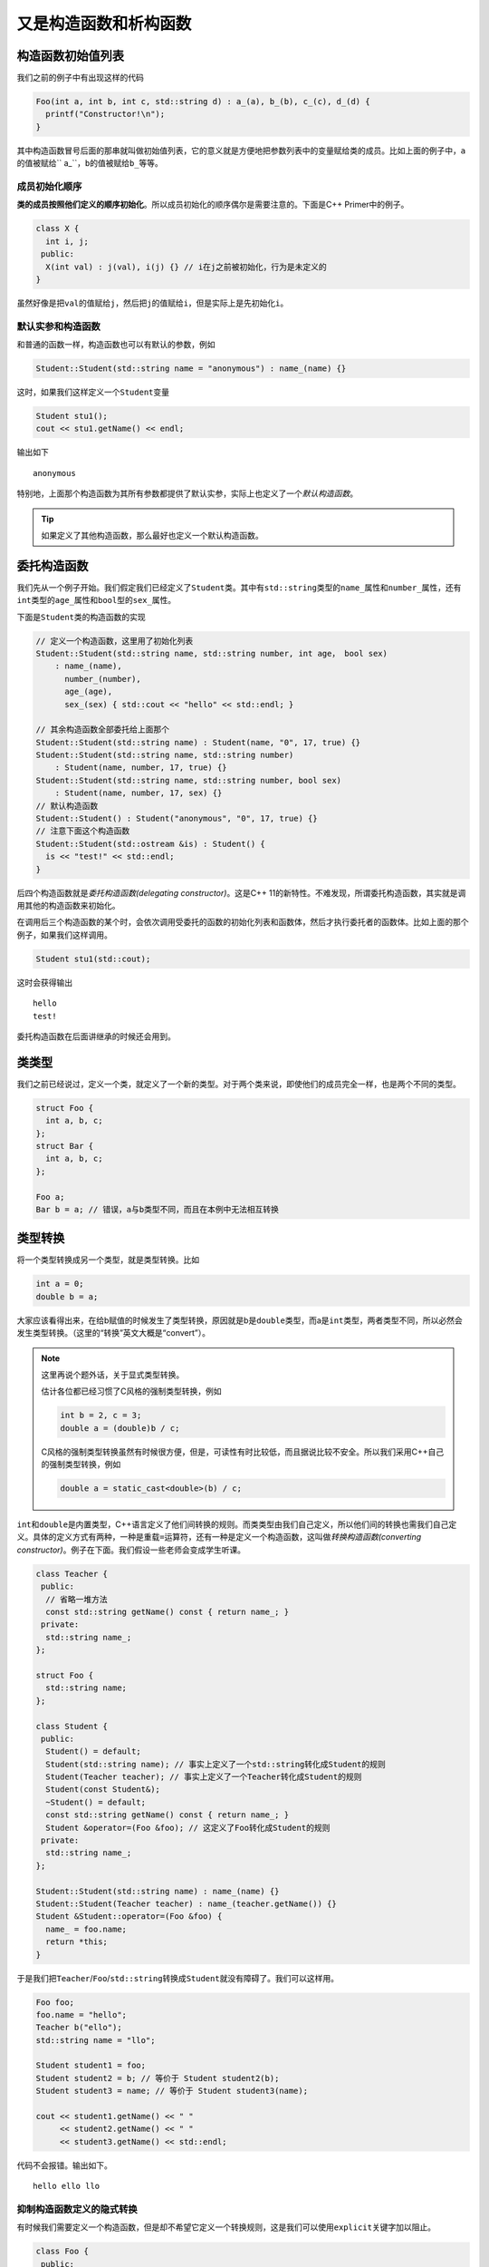 又是构造函数和析构函数
=======================

构造函数初始值列表
---------------------------------

我们之前的例子中有出现这样的代码

.. code:: c++

    Foo(int a, int b, int c, std::string d) : a_(a), b_(b), c_(c), d_(d) {
      printf("Constructor!\n"); 
    }

..

其中构造函数冒号后面的那串就叫做初始值列表，它的意义就是方便地把参数列表中的变量赋给类的成员。比如上面的例子中，\ ``a``\的值被赋给\`` a_``\，\ ``b``\的值被赋给\ ``b_``\等等。

成员初始化顺序
:::::::::::::::::::::::::::::

\ **类的成员按照他们定义的顺序初始化**\。所以成员初始化的顺序偶尔是需要注意的。下面是C++ Primer中的例子。

.. code:: c++

    class X {
      int i, j;
     public:
      X(int val) : j(val), i(j) {} // i在j之前被初始化，行为是未定义的
    }

..

虽然好像是把\ ``val``\的值赋给\ ``j``\，然后把\ ``j``\的值赋给\ ``i``\，但是实际上是先初始化\ ``i``\。

默认实参和构造函数
::::::::::::::::::::::::::::::

和普通的函数一样，构造函数也可以有默认的参数，例如

.. code:: c++

    Student::Student(std::string name = "anonymous") : name_(name) {}

..

这时，如果我们这样定义一个\ ``Student``\变量

.. code:: c++

    Student stu1();
    cout << stu1.getName() << endl;

..

输出如下

::

    anonymous

..

特别地，上面那个构造函数为其所有参数都提供了默认实参，实际上也定义了一个\ *默认构造函数*\。

.. tip::

    如果定义了其他构造函数，那么最好也定义一个默认构造函数。

..

委托构造函数
---------------------------------

我们先从一个例子开始。我们假定我们已经定义了\ ``Student``\类。其中有\ ``std::string``\类型的\ ``name_``\属性和\ ``number_``\属性，还有\ ``int``\类型的\ ``age_``\属性和\ ``bool``\型的\ ``sex_``\属性。

下面是\ ``Student``\类的构造函数的实现

.. code::

    // 定义一个构造函数，这里用了初始化列表
    Student::Student(std::string name, std::string number, int age， bool sex) 
        : name_(name), 
          number_(number), 
          age_(age), 
          sex_(sex) { std::cout << "hello" << std::endl; }

    // 其余构造函数全部委托给上面那个
    Student::Student(std::string name) : Student(name, "0", 17, true) {}
    Student::Student(std::string name, std::string number) 
        : Student(name, number, 17, true) {}
    Student::Student(std::string name, std::string number, bool sex)
        : Student(name, number, 17, sex) {}
    // 默认构造函数
    Student::Student() : Student("anonymous", "0", 17, true) {}
    // 注意下面这个构造函数
    Student::Student(std::ostream &is) : Student() {
      is << "test!" << std::endl;
    }

..

后四个构造函数就是\ *委托构造函数(delegating constructor)*\。这是C++ 11的新特性。不难发现，所谓委托构造函数，其实就是调用其他的构造函数来初始化。

在调用后三个构造函数的某个时，会依次调用受委托的函数的初始化列表和函数体，然后才执行委托者的函数体。比如上面的那个例子，如果我们这样调用。

.. code::

    Student stu1(std::cout);

..

这时会获得输出

::

    hello
    test!

..

委托构造函数在后面讲继承的时候还会用到。

类类型
---------------------------------

我们之前已经说过，定义一个类，就定义了一个新的类型。对于两个类来说，即使他们的成员完全一样，也是两个不同的类型。

.. code:: c++

    struct Foo {
      int a, b, c;
    };
    struct Bar {
      int a, b, c;
    };

    Foo a;
    Bar b = a; // 错误，a与b类型不同，而且在本例中无法相互转换

..

类型转换
----------------------------------

将一个类型转换成另一个类型，就是类型转换。比如

.. code:: c++

    int a = 0;
    double b = a;

..

大家应该看得出来，在给b赋值的时候发生了类型转换，原因就是b是\ ``double``\类型，而a是\ ``int``\类型，两者类型不同，所以必然会发生类型转换。（这里的“转换”英文大概是“convert”）。

.. note::

    这里再说个题外话，关于显式类型转换。
    
    估计各位都已经习惯了C风格的强制类型转换，例如

    .. code:: c++

        int b = 2, c = 3;
        double a = (double)b / c;

    ..

    C风格的强制类型转换虽然有时候很方便，但是，可读性有时比较低，而且据说比较不安全。所以我们采用C++自己的强制类型转换，例如

    .. code:: c++

        double a = static_cast<double>(b) / c;

    ..

..

\ ``int``\和\ ``double``\是内置类型，C++语言定义了他们间转换的规则。而类类型由我们自己定义，所以他们间的转换也需我们自己定义。具体的定义方式有两种，一种是重载\ ``=``\运算符，还有一种是定义一个构造函数，这叫做\ *转换构造函数(converting constructor)*\。例子在下面。我们假设一些老师会变成学生听课。

.. code:: c++

    class Teacher {
     public:
      // 省略一堆方法
      const std::string getName() const { return name_; }
     private:
      std::string name_;
    };

    struct Foo {
      std::string name;
    };

    class Student {
     public:
      Student() = default;
      Student(std::string name); // 事实上定义了一个std::string转化成Student的规则
      Student(Teacher teacher); // 事实上定义了一个Teacher转化成Student的规则
      Student(const Student&);
      ~Student() = default;
      const std::string getName() const { return name_; }
      Student &operator=(Foo &foo); // 这定义了Foo转化成Student的规则
     private:
      std::string name_;
    };

    Student::Student(std::string name) : name_(name) {}
    Student::Student(Teacher teacher) : name_(teacher.getName()) {}
    Student &Student::operator=(Foo &foo) {
      name_ = foo.name;
      return *this;
    }

..

于是我们把\ ``Teacher``\/\ ``Foo``\/\ ``std::string``\转换成\ ``Student``\就没有障碍了。我们可以这样用。

.. code:: c++

    Foo foo;
    foo.name = "hello";
    Teacher b("ello");
    std::string name = "llo";

    Student student1 = foo;
    Student student2 = b; // 等价于 Student student2(b);
    Student student3 = name; // 等价于 Student student3(name);

    cout << student1.getName() << " " 
         << student2.getName() << " " 
         << student3.getName() << std::endl;
..

代码不会报错。输出如下。

::

    hello ello llo


..

抑制构造函数定义的隐式转换
:::::::::::::::::::::::::::::

有时候我们需要定义一个构造函数，但是却不希望它定义一个转换规则，这是我们可以使用\ ``explicit``\关键字加以阻止。

.. code:: c++

    class Foo {
     public:
      Foo(int a = 0) : a_(a) {}
      void test() const {
        std::cout << "this example makes no sense" << std::endl;
      }
     private:
      int a_;
    };

    class Bar {
     public:
      Bar(int a = 1) : a_(a) {}
      explicit Bar(const Foo foo) : Bar(0) {
        foo.test();
      }
     private:
      int a_;
    };

..

使用如下

.. code:: c++

    Foo foo(233);
    Bar bar1(foo); // 正确，会输出"this example makes no sense"
    Bar bar2 = foo; // 错误，隐式转换被阻止

..



然后说个题外话，我在测试上面那个例子的时候连续踩了几个坑，这里提出一下。大家看看就好，因为这个只是无意中踩到的坑，这里其实可以不用友元解决问题。关于完全类型和不完全类型我们过后再解释。还有就是赋值运算符似乎只能放在类里面。

.. code:: c++
    
    // 前置声明，这里由于下面Bar类使用Foo类的时候，Foo类还没有定义，所以必须前置声明
    class Foo;

    // Bar类，这里Bar类必须先于Foo定义，因为类的声明必须在其成员函数友元声明之前
    class Bar {
     public:
      Bar() = default;
      Bar(int a, int b, int c) : a_(a), b_(b), c_(c) {}
      const int getA() { return a_; }
      const int getB() { return b_; }
      const int getC() { return c_; }
      // 这里不能直接定义operator=，因为Foo还是不完全类型
      Bar &operator=(const Foo &b);
     private:
      int a_, b_, c_;
    };

    class Foo {
     public:
      // 友元，令Bar的operator=为友元
      // 还有一种写法是用"friend class Bar"使整个Bar类为友元，这样只需要声明好Bar类就行，而不需要考虑operator=是否已经定义的问题。
      friend Bar &Bar::operator=(const Foo &b);
      Foo() = default;
      Foo(int a, int b, int c) : a_(a), b_(b), c_(c) {}
      const int getA() { return a_; }
      const int getB() { return b_; }
      const int getC() { return c_; }
      Foo &operator=(const Foo &b) {
        a_ = b.a_;
        b_ = b.b_;
        c_ = b.c_;
        return *this;
      }
     private:
      int a_, b_, c_;
    };

    // 等Foo类定义完以后，才可以定义Bar中的operator=
    Bar &Bar::operator=(const Foo &b) {
      a_ = b.a_;
      b_ = b.b_;
      c_ = b.c_;
      return *this;
    }

    int main() {
      Foo a(10, 233, 100);
      Bar b;
      b = a;
      printf("%d %d %d\n", b.getA(), b.getB(), b.getC()); // 输出是10 233 100，没有问题
      return 0;
    }

..

